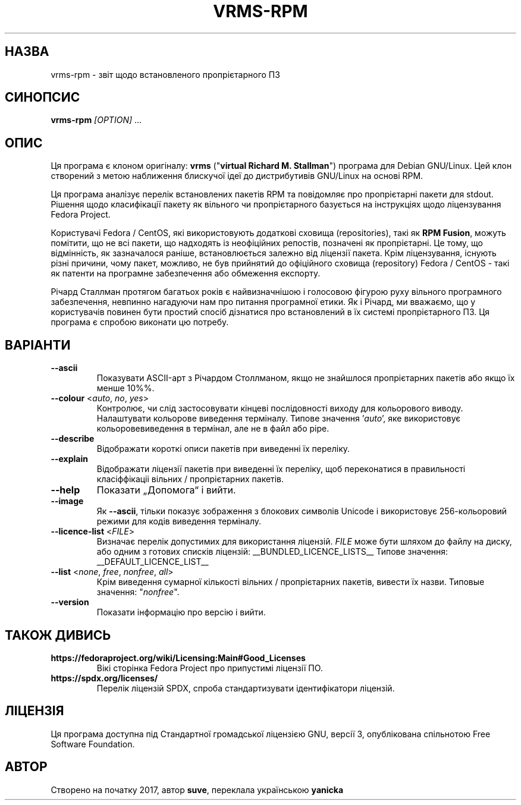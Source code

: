 .TH VRMS-RPM 1 "2019-10-07"
.SH НАЗВА
vrms-rpm - звіт щодо встановленого пропрієтарного ПЗ

.SH СИНОПСИС
\fBvrms-rpm\fR \fI[OPTION]\fR ...

.SH ОПИС
Ця програма є клоном оригіналу:
\fBvrms\fR ("\fBvirtual Richard M. Stallman\fR")
програма для Debian GNU/Linux. Цей клон створений з метою наближення блискучої ідеї
до дистрибутивів GNU/Linux на основі RPM.
.PP
Ця програма аналізує перелiк встановлених пакетів RPM та повідомляє про пропрiєтарнi пакети для stdout.
Рішення щодо класифікації пакету як вiльного чи пропрiєтарного базується на інструкціях щодо
ліцензування Fedora Project.
.PP
Користувачі Fedora / CentOS, які використовують додаткові сховища (repositories), такі як \fBRPM Fusion\fR,
можуть помітити, що не всі пакети, що надходять із неофіційних репостів, позначені як пропрiєтарнi.
Це тому, що відмінність, як зазначалося раніше, встановлюється залежно від ліцензії пакета.
Крім ліцензування, існують різні причини, чому пакет, можливо, не був прийнятий до
офіційного сховища (repository) Fedora / CentOS - такі як патенти на програмне забезпечення або обмеження експорту.
.PP
Річард Сталлман протягом багатьох років є найвизначнішою і голосовою фігурою руху вільного програмного забезпечення,
невпинно нагадуючи нам про питання програмної етики. Як і Річард, ми вважаємо, що у користувачів повинен бути
простий спосіб дізнатися про встановлений в їх системі пропрієтарного ПЗ.
Ця програма є спробою виконати цю потребу.

.SH ВАРІАНТИ
.TP
\fB\-\-ascii\fR
Показувати ASCII-арт з Річардом Столлманом, якщо не знайшлося
пропрієтарних пакетів або якщо їх менше 10%%.

.TP
\fB\-\-colour\fR <\fIauto\fR, \fIno\fR, \fIyes\fR>
Контролює, чи слід застосовувати кінцеві послідовності виходу для кольорового виводу.
Налаштувати кольорове виведення терміналу. Типове значення '\fIauto\fR',
яке використовує кольоровевиведення в термінал, але не в файл або pipe.

.TP
\fB\-\-describe\fR
Відображати короткі описи пакетів при виведенні їх переліку.

.TP
\fB\-\-explain\fR
Відображати ліцензії пакетів при виведенні їх переліку, щоб переконатися
в правильності класіффікаціі вільних / пропрієтарних пакетів.

.TP
\fB\-\-help\fR
Показати „Допомога“ і вийти.

.TP
\fB\-\-image\fR
Як \fB-\-ascii\fR, тільки показує зображення з блокових символів Unicode
і використовує 256-кольоровий режими для кодів виведення терміналу.

.TP
\fB\-\-licence\-list\fR <\fIFILE\fR>
Визначає перелік допустимих для використання ліцензій.
\fIFILE\fR може бути шляхом до файлу на диску, або одним з готових списків ліцензій:
__BUNDLED_LICENCE_LISTS__
Типове значення:
__DEFAULT_LICENCE_LIST__

.TP
\fB\-\-list\fR <\fInone\fR, \fIfree\fR, \fInonfree\fR, \fIall\fR>
Крім виведення сумарної кількості вільних / пропрієтарних пакетів,
вивести їх назви.
Типовые значення: "\fInonfree\fR".

.TP
\fB\-\-version\fR
Показати інформацію про версію і вийти.

.SH ТАКОЖ ДИВИСЬ
.TP
\fBhttps://fedoraproject.org/wiki/Licensing:Main#Good_Licenses\fR
Вікі сторінка Fedora Project про припустимі ліцензії ПО.

.TP
\fBhttps://spdx.org/licenses/\fR
Перелік ліцензій SPDX, спроба стандартизувати ідентифікатори ліцензій.

.SH ЛIЦЕНЗIЯ
Ця програма доступна під Стандартної громадської ліцензією GNU,
версії 3, опублікована спільнотою Free Software Foundation.

.SH АВТОР
Створено на початку 2017, автор \fBsuve\fR, переклала українською \fByanicka\fR
